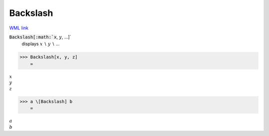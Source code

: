 Backslash
=========

`WML link <https://reference.wolfram.com/language/ref/Backslash.html>`_


:code:`Backslash[:math:`x`, :math:`y`, ...]`
    displays :math:`x` ∖ :math:`y` ∖ ...





>>> Backslash[x, y, z]
    =

:math:`x \\ y \\ z`


>>> a \[Backslash] b
    =

:math:`a \\ b`



